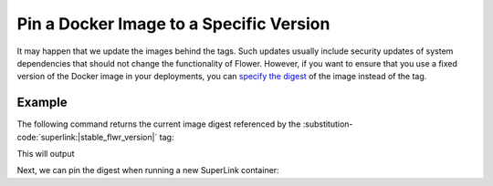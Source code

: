 Pin a Docker Image to a Specific Version
========================================

It may happen that we update the images behind the tags. Such updates usually include security
updates of system dependencies that should not change the functionality of Flower. However, if
you want to ensure that you use a fixed version of the Docker image in your deployments, you can
`specify the digest <https://docs.docker.com/reference/cli/docker/image/pull/#pull-an-image-by-digest-immutable-identifier>`_
of the image instead of the tag.

Example
-------

The following command returns the current image digest referenced by the
:substitution-code:`superlink:|stable_flwr_version|` tag:

.. code-block:: bash
   :substitutions:

   $ docker pull flwr/superlink:|stable_flwr_version|
   $ docker inspect --format='{{index .RepoDigests 0}}' flwr/superlink:|stable_flwr_version|

This will output

.. code-block:: bash
   :substitutions:

   flwr/superlink@sha256:|stable__flwr_superlink_docker_digest|

Next, we can pin the digest when running a new SuperLink container:

.. code-block:: bash
   :substitutions:

   $ docker run \
        --rm flwr/superlink@sha256:|latest_version_docker_sha| \
        [OPTIONS]
